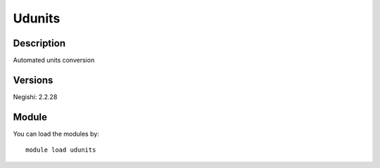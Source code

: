 .. _backbone-label:

Udunits
==============================

Description
~~~~~~~~
Automated units conversion

Versions
~~~~~~~~
Negishi: 2.2.28

Module
~~~~~~~~
You can load the modules by::

    module load udunits

